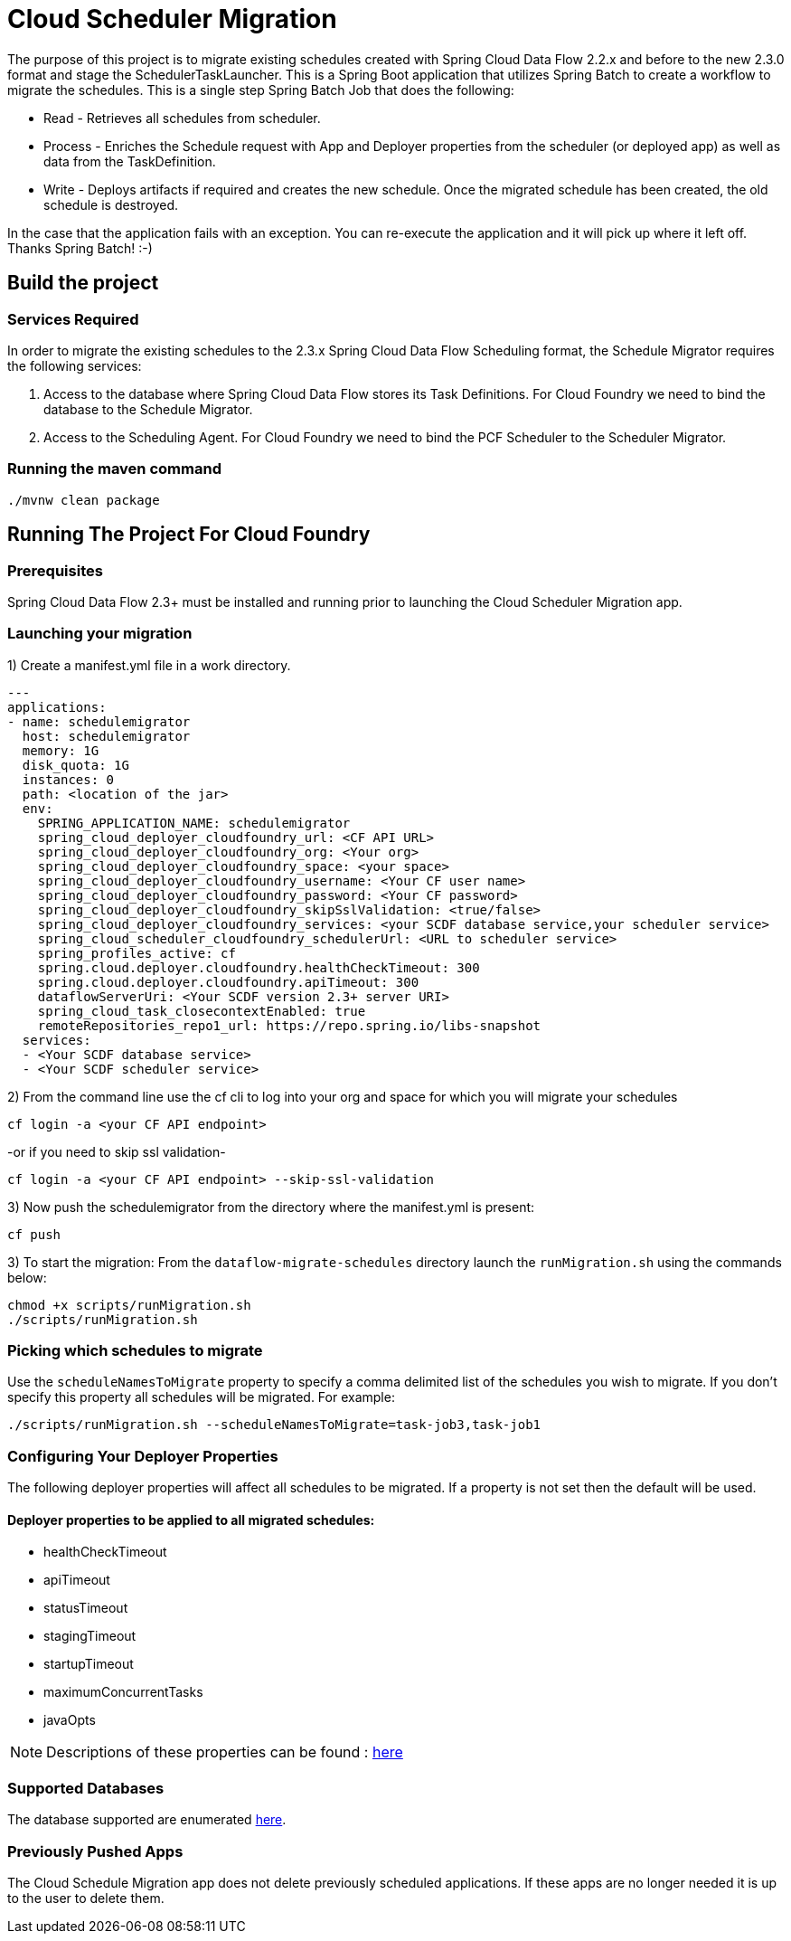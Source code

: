 = Cloud Scheduler Migration

The purpose of this project is to migrate existing schedules created with Spring
Cloud Data Flow 2.2.x and before to the new 2.3.0 format and stage the
SchedulerTaskLauncher.  This is a Spring Boot application that utilizes Spring Batch to create a workflow
to migrate the schedules.  This is a single step Spring Batch Job that does the following:

* Read - Retrieves all schedules from scheduler.

* Process - Enriches the Schedule request with App and Deployer properties from the scheduler (or deployed app)
as well as data from the TaskDefinition.

* Write - Deploys artifacts if required and creates the new schedule.  Once the migrated
schedule has been created, the old schedule is destroyed.

In the case that the application fails with an exception.  You can re-execute the
application and it will pick up where it left off.   Thanks Spring Batch! :-)

== Build the project

=== Services Required
In order to migrate the existing schedules to the 2.3.x Spring Cloud Data Flow Scheduling format, the Schedule Migrator requires the following services:

1. Access to the database where Spring Cloud Data Flow stores its Task Definitions.  For Cloud Foundry we need to bind the database to the Schedule Migrator.
2. Access to the Scheduling Agent.  For Cloud Foundry we need to bind the PCF Scheduler to the Scheduler Migrator.

=== Running the maven command

```
./mvnw clean package
```

== Running The Project For Cloud Foundry

=== Prerequisites

Spring Cloud Data Flow 2.3+ must be installed and running prior to launching the Cloud Scheduler Migration app.

=== Launching your migration
1) Create a manifest.yml file in a work directory.
```
---
applications:
- name: schedulemigrator
  host: schedulemigrator
  memory: 1G
  disk_quota: 1G
  instances: 0
  path: <location of the jar>
  env:
    SPRING_APPLICATION_NAME: schedulemigrator
    spring_cloud_deployer_cloudfoundry_url: <CF API URL>
    spring_cloud_deployer_cloudfoundry_org: <Your org>
    spring_cloud_deployer_cloudfoundry_space: <your space>
    spring_cloud_deployer_cloudfoundry_username: <Your CF user name>
    spring_cloud_deployer_cloudfoundry_password: <Your CF password>
    spring_cloud_deployer_cloudfoundry_skipSslValidation: <true/false>
    spring_cloud_deployer_cloudfoundry_services: <your SCDF database service,your scheduler service>
    spring_cloud_scheduler_cloudfoundry_schedulerUrl: <URL to scheduler service>
    spring_profiles_active: cf
    spring.cloud.deployer.cloudfoundry.healthCheckTimeout: 300
    spring.cloud.deployer.cloudfoundry.apiTimeout: 300
    dataflowServerUri: <Your SCDF version 2.3+ server URI>
    spring_cloud_task_closecontextEnabled: true
    remoteRepositories_repo1_url: https://repo.spring.io/libs-snapshot
  services:
  - <Your SCDF database service>
  - <Your SCDF scheduler service>
```
2) From the command line use the cf cli to log into your org and space for which you will migrate your schedules
```
cf login -a <your CF API endpoint>
```
-or if you need to skip ssl validation-
```
cf login -a <your CF API endpoint> --skip-ssl-validation
```

3) Now push the schedulemigrator from the directory where the manifest.yml is present:
```
cf push
```

3) To start the migration:
From the `dataflow-migrate-schedules` directory launch the `runMigration.sh` using the commands below:
```
chmod +x scripts/runMigration.sh
./scripts/runMigration.sh
```
=== Picking which schedules to migrate
Use the `scheduleNamesToMigrate` property to specify a comma delimited list of
the schedules you wish to migrate.  If you don't specify this property
all schedules will be migrated.  For example:
```
./scripts/runMigration.sh --scheduleNamesToMigrate=task-job3,task-job1
```

=== Configuring Your Deployer Properties
The following deployer properties will affect all schedules to be migrated.
If a property is not set then the default will be used.

==== Deployer properties to be applied to all migrated schedules:
* healthCheckTimeout
* apiTimeout
* statusTimeout
* stagingTimeout
* startupTimeout
* maximumConcurrentTasks
* javaOpts

NOTE: Descriptions of these properties can be found : https://github.com/cppwfs/spring-cloud-dataflow-samples/blob/SCDF-121/dataflow-migrate-schedules/src/main/java/io/spring/migrateschedule/service/MigrateProperties.java[here]

=== Supported Databases
The database supported are enumerated https://docs.spring.io/spring-cloud-dataflow/docs/current/reference/htmlsingle/#configuration-local-rdbms[here].

=== Previously Pushed Apps
The Cloud Schedule Migration app does not delete previously scheduled applications.
If these apps are no longer needed it is up to the user to delete them.
